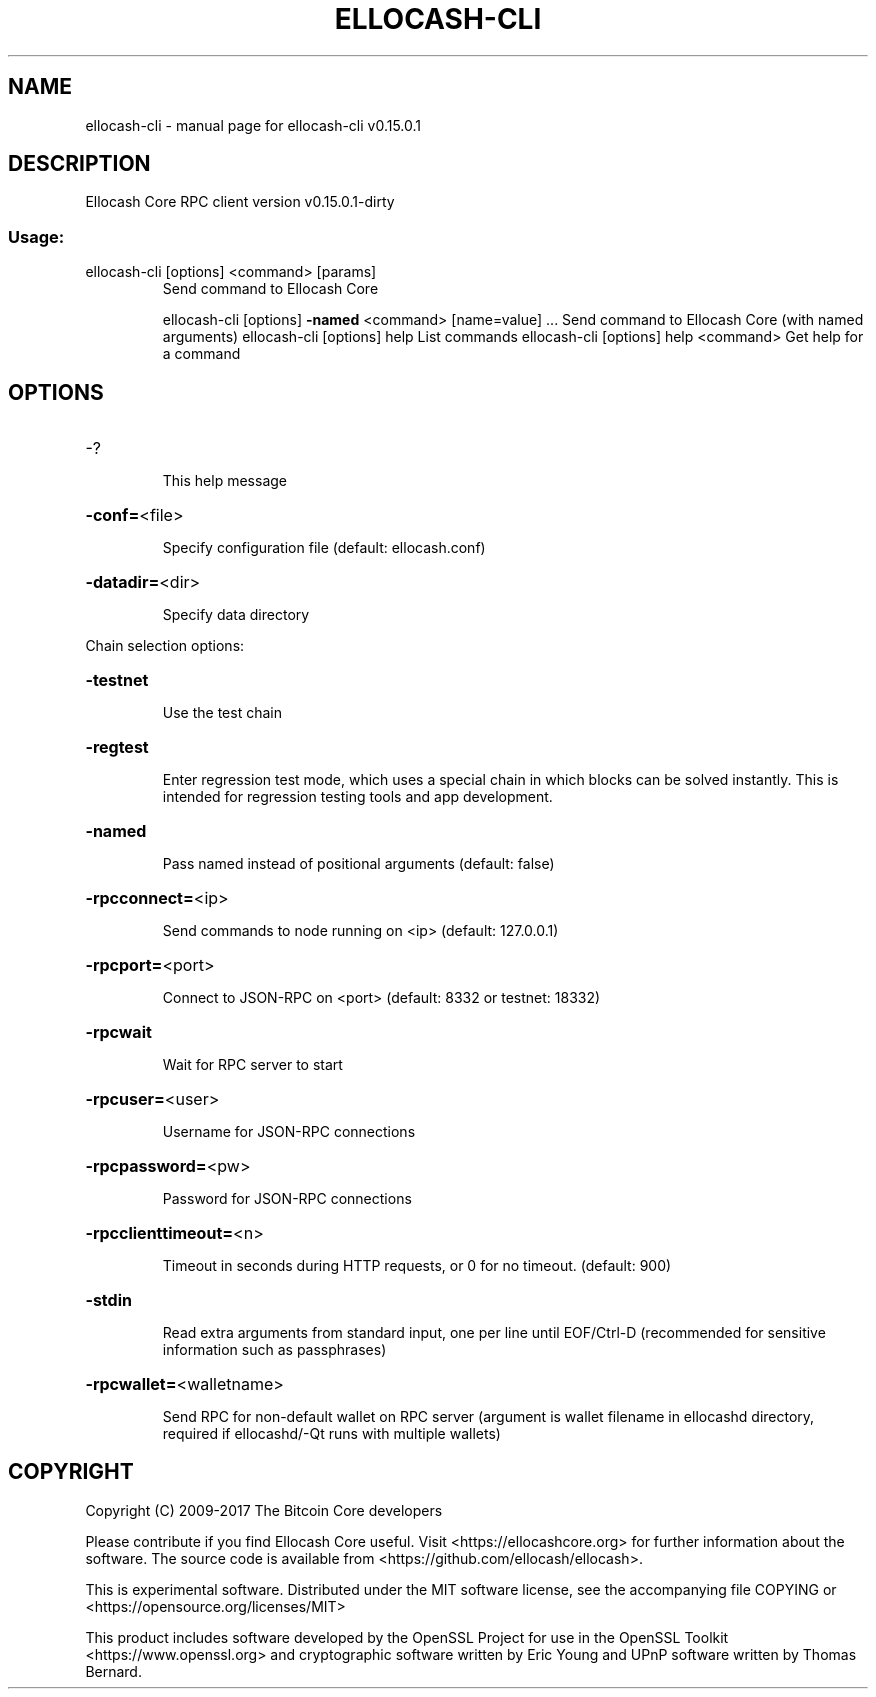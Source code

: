 .\" DO NOT MODIFY THIS FILE!  It was generated by help2man 1.47.3.
.TH ELLOCASH-CLI "1" "September 2017" "ellocash-cli v0.15.0.1" "User Commands"
.SH NAME
ellocash-cli \- manual page for ellocash-cli v0.15.0.1
.SH DESCRIPTION
Ellocash Core RPC client version v0.15.0.1\-dirty
.SS "Usage:"
.TP
ellocash\-cli [options] <command> [params]
Send command to Ellocash Core
.IP
ellocash\-cli [options] \fB\-named\fR <command> [name=value] ... Send command to Ellocash Core (with named arguments)
ellocash\-cli [options] help                List commands
ellocash\-cli [options] help <command>      Get help for a command
.SH OPTIONS
.HP
\-?
.IP
This help message
.HP
\fB\-conf=\fR<file>
.IP
Specify configuration file (default: ellocash.conf)
.HP
\fB\-datadir=\fR<dir>
.IP
Specify data directory
.PP
Chain selection options:
.HP
\fB\-testnet\fR
.IP
Use the test chain
.HP
\fB\-regtest\fR
.IP
Enter regression test mode, which uses a special chain in which blocks
can be solved instantly. This is intended for regression testing
tools and app development.
.HP
\fB\-named\fR
.IP
Pass named instead of positional arguments (default: false)
.HP
\fB\-rpcconnect=\fR<ip>
.IP
Send commands to node running on <ip> (default: 127.0.0.1)
.HP
\fB\-rpcport=\fR<port>
.IP
Connect to JSON\-RPC on <port> (default: 8332 or testnet: 18332)
.HP
\fB\-rpcwait\fR
.IP
Wait for RPC server to start
.HP
\fB\-rpcuser=\fR<user>
.IP
Username for JSON\-RPC connections
.HP
\fB\-rpcpassword=\fR<pw>
.IP
Password for JSON\-RPC connections
.HP
\fB\-rpcclienttimeout=\fR<n>
.IP
Timeout in seconds during HTTP requests, or 0 for no timeout. (default:
900)
.HP
\fB\-stdin\fR
.IP
Read extra arguments from standard input, one per line until EOF/Ctrl\-D
(recommended for sensitive information such as passphrases)
.HP
\fB\-rpcwallet=\fR<walletname>
.IP
Send RPC for non\-default wallet on RPC server (argument is wallet
filename in ellocashd directory, required if ellocashd/\-Qt runs
with multiple wallets)
.SH COPYRIGHT
Copyright (C) 2009-2017 The Bitcoin Core developers

Please contribute if you find Ellocash Core useful. Visit
<https://ellocashcore.org> for further information about the software.
The source code is available from <https://github.com/ellocash/ellocash>.

This is experimental software.
Distributed under the MIT software license, see the accompanying file COPYING
or <https://opensource.org/licenses/MIT>

This product includes software developed by the OpenSSL Project for use in the
OpenSSL Toolkit <https://www.openssl.org> and cryptographic software written by
Eric Young and UPnP software written by Thomas Bernard.
